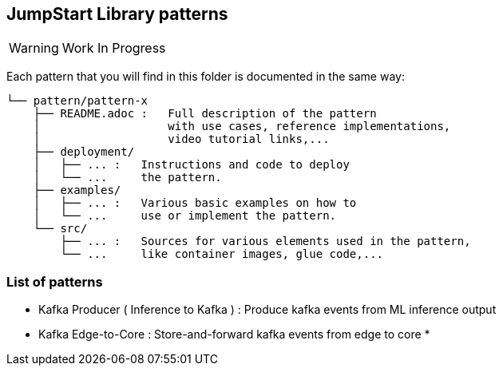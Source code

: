 == JumpStart Library patterns

WARNING: Work In Progress

Each pattern that you will find in this folder is documented in the same way:

----
└── pattern/pattern-x
    ├── README.adoc :   Full description of the pattern
    │                   with use cases, reference implementations,
    │                   video tutorial links,...
    ├── deployment/
    │   ├── ... :   Instructions and code to deploy
    │   └── ...     the pattern.
    ├── examples/
    │   ├── ... :   Various basic examples on how to
    │   └── ...     use or implement the pattern.
    └── src/
        ├── ... :   Sources for various elements used in the pattern,
        └── ...     like container images, glue code,...
    
----

=== List of patterns

* Kafka Producer ( Inference to Kafka ) : Produce kafka events from ML inference output
* Kafka Edge-to-Core : Store-and-forward kafka events from edge to core
* 